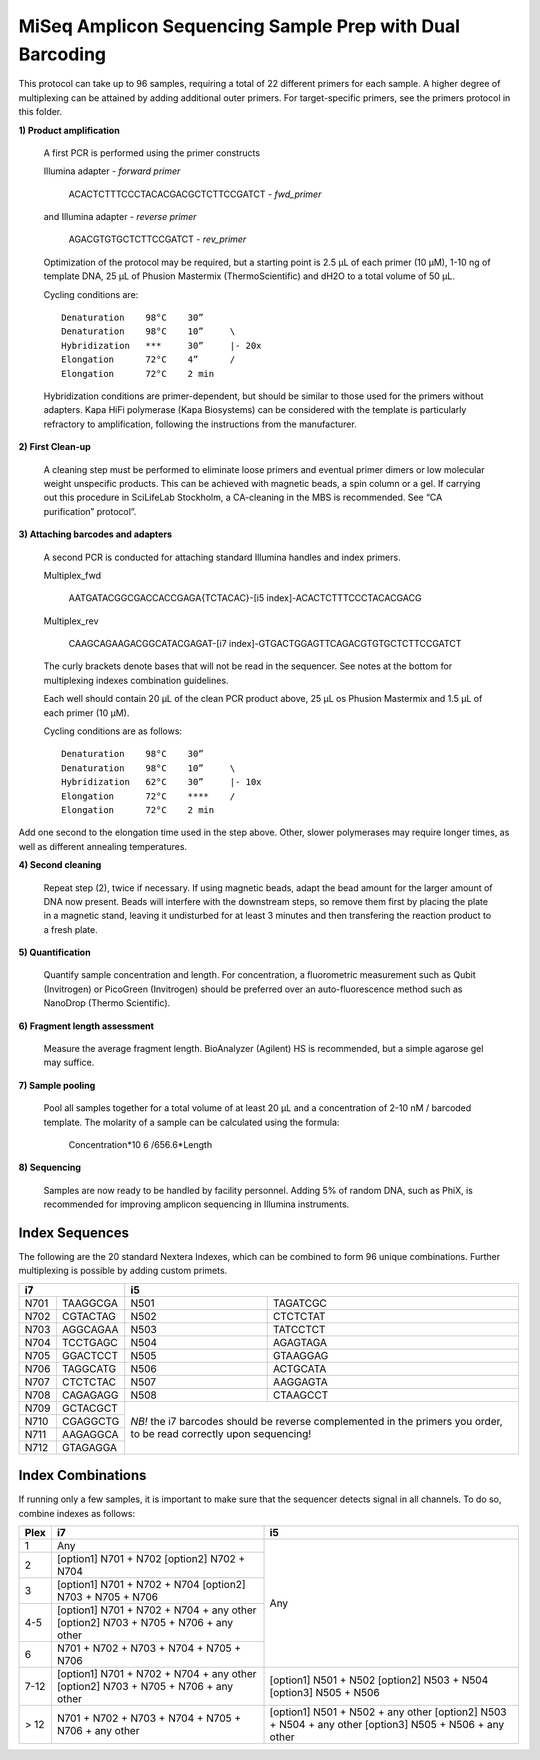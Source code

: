 =========================================================
MiSeq Amplicon Sequencing Sample Prep with Dual Barcoding
=========================================================

This protocol can take up to 96 samples, requiring a total of 22 different primers for each sample. A higher degree of multiplexing can be attained by adding additional outer primers.
For target-specific primers, see the primers protocol in this folder.

**1) Product amplification**

	A first PCR is performed using the primer constructs

	Illumina adapter - *forward primer*

		ACACTCTTTCCCTACACGACGCTCTTCCGATCT - *fwd_primer*

	and Illumina adapter - *reverse primer*

		AGACGTGTGCTCTTCCGATCT - *rev_primer*

	Optimization of the protocol may be required, but a starting point is 2.5 μL of each primer (10 μM), 1-10 ng of template DNA, 25 μL of Phusion Mastermix (ThermoScientific) and dH2O to a total volume of 50 μL.

	Cycling conditions are::

		Denaturation	98°C	30”
		Denaturation	98°C	10”	\
		Hybridization	***	30”	|- 20x
		Elongation	72°C	4”	/
		Elongation	72°C	2 min

	Hybridization conditions are primer-dependent, but should be similar to those used for the primers without adapters. Kapa HiFi polymerase (Kapa Biosystems) can be considered with the template is particularly refractory to amplification, following the instructions from the manufacturer.

**2) First Clean-up**

	A cleaning step must be performed to eliminate loose primers and eventual primer dimers or low molecular weight unspecific products. This can be achieved with magnetic beads, a spin column or a gel. If carrying out this procedure in SciLifeLab Stockholm, a CA-cleaning in the MBS is recommended. See “CA purification” protocol”.

**3) Attaching barcodes and adapters**

	A second PCR is conducted for attaching standard Illumina handles and index primers.

	Multiplex_fwd

		AATGATACGGCGACCACCGAGA{TCTACAC}-[i5 index]-ACACTCTTTCCCTACACGACG

	Multiplex_rev

		CAAGCAGAAGACGGCATACGAGAT-[i7 index]-GTGACTGGAGTTCAGACGTGTGCTCTTCCGATCT

	The curly brackets denote bases that will not be read in the sequencer. See notes at the bottom for multiplexing indexes combination guidelines.

	Each well should contain 20 μL of the clean PCR product above, 25 μL os Phusion Mastermix and 1.5 μL of each primer (10 μM).

	Cycling conditions are as follows::

		Denaturation	98°C	30”
		Denaturation	98°C	10”	\
		Hybridization	62°C	30”	|- 10x
		Elongation	72°C	****	/
		Elongation	72°C	2 min

Add one second to the elongation time used in the step above. Other, slower polymerases may require longer times, as well as different annealing temperatures.

**4) Second cleaning**

	Repeat step (2), twice if necessary. If using magnetic beads, adapt the bead amount for the larger amount of DNA now present. Beads will interfere with the downstream steps, so remove them first by placing the plate in a magnetic stand, leaving it undisturbed for at least 3 minutes and then transfering the reaction product to a fresh plate.

**5) Quantification**

	Quantify sample concentration and length. For concentration, a fluorometric measurement such as Qubit (Invitrogen) or PicoGreen (Invitrogen) should be preferred over an auto-fluorescence method such as NanoDrop (Thermo Scientific).

**6) Fragment length assessment**

	Measure the average fragment length. BioAnalyzer (Agilent) HS is recommended, but a simple agarose gel may suffice.

**7) Sample pooling**

	Pool all samples together for a total volume of at least 20 μL and a concentration of 2-10 nM / barcoded	template. The molarity of a sample can be calculated using the formula:

				Concentration*10 6 /656.6*Length

**8) Sequencing**

	Samples are now ready to be handled by facility personnel. Adding 5% of random DNA, such as PhiX, is recommended for improving amplicon sequencing in Illumina instruments.


Index Sequences
---------------
The following are the 20 standard Nextera Indexes, which can be combined to form 96 unique combinations. Further multiplexing is possible by adding custom primets.

+------------+------------+-----------+-----------+
|           i7            |          i5           |
+============+============+===========+===========+
|N701	     |TAAGGCGA    |N501       |TAGATCGC   |
+------------+------------+-----------+-----------+
|N702        |CGTACTAG    |N502       |CTCTCTAT   | 
+------------+------------+-----------+-----------+ 
|N703        |AGGCAGAA    |N503       |TATCCTCT   |
+------------+------------+-----------+-----------+ 
|N704        |TCCTGAGC    |N504       |AGAGTAGA   |
+------------+------------+-----------+-----------+ 
|N705        |GGACTCCT    |N505       |GTAAGGAG   |
+------------+------------+-----------+-----------+ 
|N706        |TAGGCATG    |N506       |ACTGCATA   |
+------------+------------+-----------+-----------+ 
|N707        |CTCTCTAC    |N507       |AAGGAGTA   |
+------------+------------+-----------+-----------+ 
|N708        |CAGAGAGG    |N508       |CTAAGCCT   |
+------------+------------+-----------+-----------+ 
|N709        |GCTACGCT    |*NB!* the i7 barcodes  | 
+------------+------------+should be reverse      +
|N710        |CGAGGCTG    |complemented in the    |
+------------+------------+primers you order,     +
|N711        |AAGAGGCA    |to be read correctly   | 
+------------+------------+upon sequencing!       +
|N712        |GTAGAGGA    |                       |
+------------+------------+-----------+-----------+ 


Index Combinations
------------------
If running only a few samples, it is important to make sure that the sequencer detects signal in all channels. To do so, combine indexes as follows:

+------------+--------------------------------------------+---------------------------------+
|Plex        |i7                                          |i5                               |
+============+============================================+=================================+
|1   	     |Any                                         |                                 |
+------------+--------------------------------------------+                                 +
|2           |[option1] N701 + N702                       |                                 |
|            |[option2] N702 + N704                       |                                 |
+------------+--------------------------------------------+                                 +
|3           |[option1] N701 + N702 + N704                |                Any              |
|            |[option2] N703 + N705 + N706                |                                 |
+------------+--------------------------------------------+                                 +
|4-5         |[option1] N701 + N702 + N704 + any other    |                                 |
|            |[option2] N703 + N705 + N706 + any other    |                                 |
+------------+--------------------------------------------+                                 +
|6           |N701 + N702 + N703 + N704 + N705 + N706     |                                 |
+------------+--------------------------------------------+---------------------------------+
|7-12        |[option1] N701 + N702 + N704 + any other    |[option1] N501 + N502            |
|            |[option2] N703 + N705 + N706 + any other    |[option2] N503 + N504            |
|            |                                            |[option3] N505 + N506            | 
+------------+--------------------------------------------+---------------------------------+
|> 12        |N701 + N702 + N703 + N704 + N705 + N706 +   |[option1] N501 + N502 + any other|
|            |any other                                   |[option2] N503 + N504 + any other|
|            |                                            |[option3] N505 + N506 + any other| 
+------------+--------------------------------------------+---------------------------------+


